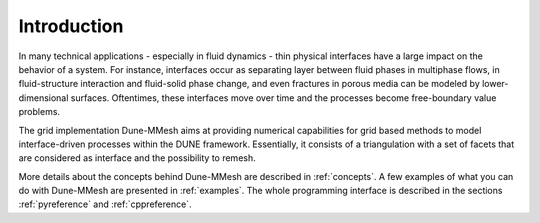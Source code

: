 .. _introduction:

************
Introduction
************

In many technical applications - especially in fluid dynamics - thin physical interfaces have a large impact on
the behavior of a system. For instance, interfaces occur as separating layer between fluid phases in multiphase flows,
in fluid-structure interaction and fluid-solid phase change, and even fractures in porous media can be modeled
by lower-dimensional surfaces. Oftentimes, these interfaces move over time and the processes become free-boundary value problems.

The grid implementation Dune-MMesh aims at providing numerical capabilities for grid based methods to model interface-driven processes
within the DUNE framework. Essentially, it consists of a triangulation with a set of facets that are considered as interface
and the possibility to remesh.

More details about the concepts behind Dune-MMesh are described in :ref:`concepts`.
A few examples of what you can do with Dune-MMesh are presented in :ref:`examples`.
The whole programming interface is described in the sections :ref:`pyreference` and :ref:`cppreference`.
